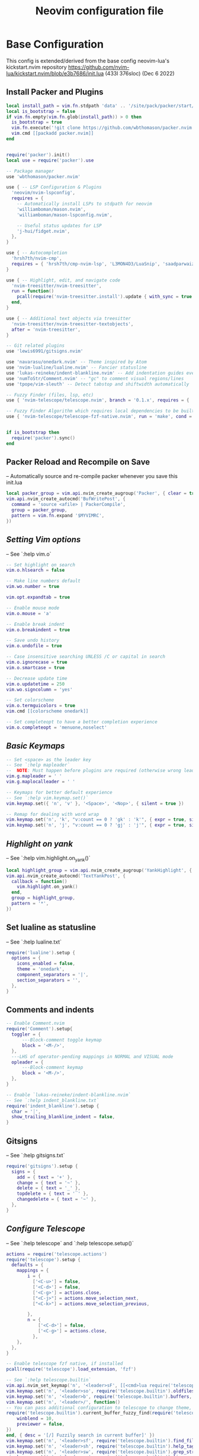 #+Title: Neovim configuration file
#+PROPERTY: header-args:lua :tangle ~/dev/dotfiles/neovim/init.lua

* Base Configuration
This config is extended/derived from the base config neovim-lua's kickstart.nvim repository
https://github.com/nvim-lua/kickstart.nvim/blob/e3b7686/init.lua (433l 376sloc) (Dec 6 2022)

** Install Packer and Plugins

#+begin_src lua
  local install_path = vim.fn.stdpath 'data' .. '/site/pack/packer/start/packer.nvim'
  local is_bootstrap = false
  if vim.fn.empty(vim.fn.glob(install_path)) > 0 then
    is_bootstrap = true
    vim.fn.execute('!git clone https://github.com/wbthomason/packer.nvim ' .. install_path)
    vim.cmd [[packadd packer.nvim]]
  end


  require('packer').init()
  local use = require('packer').use

  -- Package manager
  use 'wbthomason/packer.nvim'

  use { -- LSP Configuration & Plugins
    'neovim/nvim-lspconfig',
    requires = {
      -- Automatically install LSPs to stdpath for neovim
      'williamboman/mason.nvim',
      'williamboman/mason-lspconfig.nvim',

      -- Useful status updates for LSP
      'j-hui/fidget.nvim',
    },
  }

  use { -- Autocompletion
    'hrsh7th/nvim-cmp',
    requires = { 'hrsh7th/cmp-nvim-lsp', 'L3MON4D3/LuaSnip', 'saadparwaiz1/cmp_luasnip' },
  }

  use { -- Highlight, edit, and navigate code
    'nvim-treesitter/nvim-treesitter',
    run = function()
      pcall(require('nvim-treesitter.install').update { with_sync = true })
    end,
  }

  use { -- Additional text objects via treesitter
    'nvim-treesitter/nvim-treesitter-textobjects',
    after = 'nvim-treesitter',
  }

  -- Git related plugins
  use 'lewis6991/gitsigns.nvim'

  use 'navarasu/onedark.nvim' -- Theme inspired by Atom
  use 'nvim-lualine/lualine.nvim' -- Fancier statusline
  use 'lukas-reineke/indent-blankline.nvim' -- Add indentation guides even on blank lines
  use 'numToStr/Comment.nvim' -- "gc" to comment visual regions/lines
  use 'tpope/vim-sleuth' -- Detect tabstop and shiftwidth automatically

  -- Fuzzy Finder (files, lsp, etc)
  use { 'nvim-telescope/telescope.nvim', branch = '0.1.x', requires = { 'nvim-lua/plenary.nvim' } }

  -- Fuzzy Finder Algorithm which requires local dependencies to be built. Only load if `make` is available
  use { 'nvim-telescope/telescope-fzf-native.nvim', run = 'make', cond = vim.fn.executable 'make' == 1 }


  if is_bootstrap then
    require('packer').sync()
  end

#+end_src

** Packer Reload and Recompile on Save
-- Automatically source and re-compile packer whenever you save this init.lua
#+begin_src lua
  local packer_group = vim.api.nvim_create_augroup('Packer', { clear = true })
  vim.api.nvim_create_autocmd('BufWritePost', {
    command = 'source <afile> | PackerCompile',
    group = packer_group,
    pattern = vim.fn.expand '$MYVIMRC',
  })
#+end_src

** [[ Setting Vim options ]]
-- See `:help vim.o`

#+begin_src lua
  -- Set highlight on search
  vim.o.hlsearch = false

  -- Make line numbers default
  vim.wo.number = true

  vim.opt.expandtab = true

  -- Enable mouse mode
  vim.o.mouse = 'a'

  -- Enable break indent
  vim.o.breakindent = true

  -- Save undo history
  vim.o.undofile = true

  -- Case insensitive searching UNLESS /C or capital in search
  vim.o.ignorecase = true
  vim.o.smartcase = true

  -- Decrease update time
  vim.o.updatetime = 250
  vim.wo.signcolumn = 'yes'

  -- Set colorscheme
  vim.o.termguicolors = true
  vim.cmd [[colorscheme onedark]]

  -- Set completeopt to have a better completion experience
  vim.o.completeopt = 'menuone,noselect'

#+end_src

** [[ Basic Keymaps ]]
#+begin_src lua
  -- Set <space> as the leader key
  -- See `:help mapleader`
  --  NOTE: Must happen before plugins are required (otherwise wrong leader will be used)
  vim.g.mapleader = ' '
  vim.g.maplocalleader = ' '

  -- Keymaps for better default experience
  -- See `:help vim.keymap.set()`
  vim.keymap.set({ 'n', 'v' }, '<Space>', '<Nop>', { silent = true })

  -- Remap for dealing with word wrap
  vim.keymap.set('n', 'k', "v:count == 0 ? 'gk' : 'k'", { expr = true, silent = true })
  vim.keymap.set('n', 'j', "v:count == 0 ? 'gj' : 'j'", { expr = true, silent = true })
#+end_src

** [[ Highlight on yank ]]
-- See `:help vim.highlight.on_yank()`
#+begin_src lua
  local highlight_group = vim.api.nvim_create_augroup('YankHighlight', { clear = true })
  vim.api.nvim_create_autocmd('TextYankPost', {
    callback = function()
      vim.highlight.on_yank()
    end,
    group = highlight_group,
    pattern = '*',
  })
#+end_src

** Set lualine as statusline
-- See `:help lualine.txt`
#+begin_src lua
  require('lualine').setup {
    options = {
      icons_enabled = false,
      theme = 'onedark',
      component_separators = '|',
      section_separators = '',
    },
  }
#+end_src

** Comments and indents
#+begin_src lua
  -- Enable Comment.nvim
  require('Comment').setup{
    toggler = {
        ---Block-comment toggle keymap
        block = '<M-/>',
    },
    ---LHS of operator-pending mappings in NORMAL and VISUAL mode
    opleader = {
        ---Block-comment keymap
        block = '<M-/>',
    },
  }

  -- Enable `lukas-reineke/indent-blankline.nvim`
  -- See `:help indent_blankline.txt`
  require('indent_blankline').setup {
    char = '┊',
    show_trailing_blankline_indent = false,
  }
#+end_src

** Gitsigns
-- See `:help gitsigns.txt`
#+begin_src lua
  require('gitsigns').setup {
    signs = {
      add = { text = '+' },
      change = { text = '~' },
      delete = { text = '_' },
      topdelete = { text = '‾' },
      changedelete = { text = '~' },
    },
  }
#+end_src

** [[ Configure Telescope ]]
-- See `:help telescope` and `:help telescope.setup()`

#+begin_src lua
  actions = require('telescope.actions')
  require('telescope').setup {
    defaults = {
      mappings = {
          i = {
            ['<C-u>'] = false,
            ['<C-d>'] = false,
            ['<C-g>'] = actions.close,
            ["<C-j>"] = actions.move_selection_next,
            ["<C-k>"] = actions.move_selection_previous,

          },
          n = {
              ['<C-d>'] = false,
              ['<C-g>'] = actions.close,
            },
      },
    },
  }

  -- Enable telescope fzf native, if installed
  pcall(require('telescope').load_extension, 'fzf')

  -- See `:help telescope.builtin`
  vim.api.nvim_set_keymap('n', '<leader>sF', [[<cmd>lua require('telescope.builtin').find_files({cwd='~/', previewer = false})<CR>]], { noremap = true, silent = true })
  vim.keymap.set('n', '<leader>so', require('telescope.builtin').oldfiles, { desc = '[?] Find recently opened files' })
  vim.keymap.set('n', '<leader>b', require('telescope.builtin').buffers, { desc = '[ ] Find existing buffers' })
  vim.keymap.set('n', '<leader>/', function()
  -- You can pass additional configuration to telescope to change theme, layout, etc.
  require('telescope.builtin').current_buffer_fuzzy_find(require('telescope.themes').get_dropdown {
      winblend = 10,
      previewer = false,
  })
  end, { desc = '[/] Fuzzily search in current buffer]' })
  vim.keymap.set('n', '<leader>sf', require('telescope.builtin').find_files, { desc = '[S]earch [F]iles' })
  vim.keymap.set('n', '<leader>sh', require('telescope.builtin').help_tags, { desc = '[S]earch [H]elp' })
  vim.keymap.set('n', '<leader>sw', require('telescope.builtin').grep_string, { desc = '[S]earch current [W]ord' })
  vim.keymap.set('n', '<leader>sg', require('telescope.builtin').live_grep, { desc = '[S]earch by [G]rep' })
  vim.keymap.set('n', '<leader>sd', require('telescope.builtin').diagnostics, { desc = '[S]earch [D]iagnostics' })

#+end_src

** [[ Configure Treesitter ]]
-- See `:help nvim-treesitter`
#+begin_src lua
  require('nvim-treesitter.configs').setup {
    -- Add languages to be installed here that you want installed for treesitter
    ensure_installed = { 'c', 'cpp', 'go', 'lua', 'python', 'rust', 'typescript', 'help' },

    highlight = { enable = true },
    indent = { enable = true },
    incremental_selection = {
      enable = true,
      keymaps = {
        init_selection = '<c-space>',
        node_incremental = '<c-space>',
        scope_incremental = '<c-s>',
        node_decremental = '<c-backspace>',
      },
    },
    textobjects = {
      select = {
        enable = true,
        lookahead = true, -- Automatically jump forward to textobj, similar to targets.vim
        keymaps = {
          -- You can use the capture groups defined in textobjects.scm
          ['aa'] = '@parameter.outer',
          ['ia'] = '@parameter.inner',
          ['af'] = '@function.outer',
          ['if'] = '@function.inner',
          ['ac'] = '@class.outer',
          ['ic'] = '@class.inner',
        },
      },
      move = {
        enable = true,
        set_jumps = true, -- whether to set jumps in the jumplist
        goto_next_start = {
          [']m'] = '@function.outer',
          [']]'] = '@class.outer',
        },
        goto_next_end = {
          [']M'] = '@function.outer',
          [']['] = '@class.outer',
        },
        goto_previous_start = {
          ['[m'] = '@function.outer',
          ['[['] = '@class.outer',
        },
        goto_previous_end = {
          ['[M'] = '@function.outer',
          ['[]'] = '@class.outer',
        },
      },
      swap = {
        enable = true,
        swap_next = {
          ['<leader>a'] = '@parameter.inner',
        },
        swap_previous = {
          ['<leader>A'] = '@parameter.inner',
        },
      },
    },
  }
#+end_src

** Diagnostic keymaps
#+begin_src lua
  vim.keymap.set('n', '[d', vim.diagnostic.goto_prev)
  vim.keymap.set('n', ']d', vim.diagnostic.goto_next)
  vim.keymap.set('n', '<leader>e', vim.diagnostic.open_float)
  vim.keymap.set('n', '<leader>q', vim.diagnostic.setloclist)
#+end_src

** LSP settings.
--  This function gets run when an LSP connects to a particular buffer.
#+begin_src lua
  local on_attach = function(_, bufnr)
    -- NOTE: Remember that lua is a real programming language, and as such it is possible
    -- to define small helper and utility functions so you don't have to repeat yourself
    -- many times.
    --
    -- In this case, we create a function that lets us more easily define mappings specific
    -- for LSP related items. It sets the mode, buffer and description for us each time.
    local nmap = function(keys, func, desc)
      if desc then
        desc = 'LSP: ' .. desc
      end

      vim.keymap.set('n', keys, func, { buffer = bufnr, desc = desc })
    end

    nmap('<leader>rr', vim.lsp.buf.rename, '[R]e[n]ame')
    nmap('<leader>a', vim.lsp.buf.code_action, '[C]ode [A]ction')

    nmap('gd', vim.lsp.buf.definition, '[G]oto [D]efinition')
    nmap('gi', vim.lsp.buf.implementation, '[G]oto [I]mplementation')
    nmap('gr', require('telescope.builtin').lsp_references, '[G]oto [R]eferences')
    nmap('<leader>ds', require('telescope.builtin').lsp_document_symbols, '[D]ocument [S]ymbols')
    nmap('<leader>ws', require('telescope.builtin').lsp_dynamic_workspace_symbols, '[W]orkspace [S]ymbols')

    -- See `:help K` for why this keymap
    nmap('K', vim.lsp.buf.hover, 'Hover Documentation')
    nmap('<C-k>', vim.lsp.buf.signature_help, 'Signature Documentation')

    -- Lesser used LSP functionality
    nmap('gD', vim.lsp.buf.declaration, '[G]oto [D]eclaration')
    nmap('<leader>D', vim.lsp.buf.type_definition, 'Type [D]efinition')
    nmap('<leader>wa', vim.lsp.buf.add_workspace_folder, '[W]orkspace [A]dd Folder')
    nmap('<leader>wr', vim.lsp.buf.remove_workspace_folder, '[W]orkspace [R]emove Folder')
    nmap('<leader>wl', function()
      print(vim.inspect(vim.lsp.buf.list_workspace_folders()))
    end, '[W]orkspace [L]ist Folders')

    -- Create a command `:Format` local to the LSP buffer
    vim.api.nvim_buf_create_user_command(bufnr, 'Format', function(_)
      if vim.lsp.buf.format then
        vim.lsp.buf.format()
      elseif vim.lsp.buf.formatting then
        vim.lsp.buf.formatting()
      end
    end, { desc = 'Format current buffer with LSP' })
  end

  -- Setup mason so it can manage external tooling
  require('mason').setup()

  -- Enable the following language servers
  -- Feel free to add/remove any LSPs that you want here. They will automatically be installed
  local servers = { 'clangd', 'rust_analyzer', 'pyright', 'tsserver', 'sumneko_lua', 'gopls' }

  -- Ensure the servers above are installed
  require('mason-lspconfig').setup {
    ensure_installed = servers,
  }

  -- nvim-cmp supports additional completion capabilities
  local capabilities = vim.lsp.protocol.make_client_capabilities()
  capabilities = require('cmp_nvim_lsp').default_capabilities(capabilities)

  for _, lsp in ipairs(servers) do
    require('lspconfig')[lsp].setup {
      on_attach = on_attach,
      capabilities = capabilities,
    }
  end
#+end_src

*** Turn on status information
#+begin_src lua
require('fidget').setup()
#+end_src

*** Example Custom Config for lua
#+begin_src lua

-- Make runtime files discoverable to the server
local runtime_path = vim.split(package.path, ';')
table.insert(runtime_path, 'lua/?.lua')
table.insert(runtime_path, 'lua/?/init.lua')

require('lspconfig').sumneko_lua.setup {
  on_attach = on_attach,
  capabilities = capabilities,
  settings = {
    Lua = {
      runtime = {
        -- Tell the language server which version of Lua you're using (most likely LuaJIT)
        version = 'LuaJIT',
        -- Setup your lua path
        path = runtime_path,
      },
      diagnostics = {
        globals = { 'vim' },
      },
      workspace = { library = vim.api.nvim_get_runtime_file('', true) },
      -- Do not send telemetry data containing a randomized but unique identifier
      telemetry = { enable = false },
    },
  },
}


local cmp = require 'cmp'
local luasnip = require 'luasnip'

cmp.setup {
  snippet = {
    expand = function(args)
      luasnip.lsp_expand(args.body)
    end,
  },
  mapping = cmp.mapping.preset.insert {
    ['<C-d>'] = cmp.mapping.scroll_docs(-4),
    ['<C-f>'] = cmp.mapping.scroll_docs(4),
    ['<C-Space>'] = cmp.mapping.complete(),
    ['<CR>'] = cmp.mapping.confirm {
      behavior = cmp.ConfirmBehavior.Replace,
      select = true,
    },
    ['<C-y>'] = cmp.mapping.confirm {
      behavior = cmp.ConfirmBehavior.Replace,
      select = true,
    },
    ['<C-j>'] = cmp.mapping(function(fallback)
      if cmp.visible() then
        cmp.select_next_item()
      end
    end, { 'i', 's' }),
    ['<Tab>'] = cmp.mapping(function(fallback)
      if cmp.visible() then
        cmp.select_next_item()
      elseif luasnip.expand_or_jumpable() then
        luasnip.expand_or_jump()
      else
        fallback()
      end
    end, { 'i', 's' }),
    ['<C-k>'] = cmp.mapping(function(fallback)
      if cmp.visible() then
        cmp.select_prev_item()
      end
    end, { 'i', 's' }),
    ['<S-Tab>'] = cmp.mapping(function(fallback)
      if cmp.visible() then
        cmp.select_prev_item()
      elseif luasnip.jumpable(-1) then
        luasnip.jump(-1)
      else
        fallback()
      end
    end, { 'i', 's' }),
  },
  sources = {
    { name = 'nvim_lsp' },
    { name = 'luasnip' },
  },
}

-- The line beneath this is called `modeline`. See `:help modeline`
-- vim: ts=2 sts=2 sw=2 et

#+end_src

* Vim Keymaps
#+begin_src lua
  --Remap kj, ctrl+g as escape key
  vim.api.nvim_set_keymap('i', 'kj', '<esc>', { noremap = true })
  vim.api.nvim_set_keymap('c', 'kj', '<esc>', { noremap = true })
  vim.api.nvim_set_keymap('i', '<C-g>', '<esc>', { noremap = true })
  vim.api.nvim_set_keymap('c', '<C-g>', '<esc>', { noremap = true })

  -- when replacing the repcaled item gets in the keyboard no i dont want that
  vim.keymap.set({ "n", "x", "o" }, "<leader>p", "\"_dP")

  -- org like updown of selected region more visual
  vim.keymap.set("v", "J", ":m '>+1<CR>gv=gv")
  vim.keymap.set("v", "K", ":m '<-2<CR>gv=gv")

#+end_src

* UI Conf
#+begin_src lua
  vim.opt.nu = true
  vim.opt.relativenumber = true

  -- Recommended
  vim.opt.smarttab = true
  vim.opt.smartindent = true
  vim.opt.autoindent = true

  -- no swaps only long undo backup with undotree
  vim.opt.swapfile = false
  vim.opt.backup = false
  vim.opt.undofile = true

  -- dont wait to scroll till my cursor is at screen edge
  vim.opt.scrolloff = 8

  vim.opt.colorcolumn = "80"
#+end_src
* NetRW
#+begin_src lua
vim.keymap.set("n", "<C-x>d", vim.cmd.Ex)
#+end_src
* Languages
** Python
*** Vim-Venom : Venv Activator
#+begin_src lua
  use 'rafi/vim-venom'
  require('venom').setup({
    auto_activate = true,
    symbol = '🐍',
    root_patterns = {'.venv', '.python-version'},
  })
#+end_src
*** Pyright
#+begin_src lua
  -- Set a venv for pynvim
  vim.cmd [[let g:python3_host_prog = '~/.local/pipx/venvs/ipython/bin/python']]
  -- Disable python2 provider
  vim.cmd[[let g:loaded_python_provider = 0]]
  local configs = require('lspconfig/configs')
  local util = require('lspconfig/util')

  local path = util.path

  local function get_python_path(workspace)
    -- Use activated virtualenv.
    if vim.env.VIRTUAL_ENV then
      return path.join(vim.env.VIRTUAL_ENV, 'bin', 'python')
    end

    --[=====[
    -- Find and use virtualenv via poetry in workspace directory.
    local match = vim.fn.glob(path.join(workspace, 'poetry.lock'))
    if match ~= '' then
       local venv = vim.fn.trim(vim.fn.system('poetry env info -p'))
       return path.join(venv, 'bin', 'python')
    end
    --]=====]

    -- Find and use virtualenv in workspace directory.
    for _, pattern in ipairs({'*', '.*'}) do
      local match = vim.fn.glob(path.join(workspace, pattern, 'pyvenv.cfg'))
      if match ~= '' then
        return path.join(path.dirname(match), 'bin', 'python')
      end
    end

    -- Fallback to system Python.
    return exepath('python3') or exepath('python') or 'python'
  end

  require'lspconfig'.pyright.setup{
     on_attach=on_attach,
     capabilities=capabilities,
     cmd = { "pyright-langserver", "--stdio" },
    before_init = function(_, config)
      config.settings.python.pythonPath = get_python_path(config.root_dir)
    end,
      filetypes = { "python" },
      settings = {
        python = {
          analysis = {
            autoSearchPaths = true,
            diagnosticMode = "workspace",
            useLibraryCodeForTypes = true
          }
        }
      },
      single_file_support = true
  }
#+end_src
** Go
#+begin_src lua
  -- Go setup
  use 'ray-x/go.nvim'
  use 'ray-x/guihua.lua' -- recommanded if need floating window support

  require('go').setup()
  -- Run gofmt + goimport on save
  local format_sync_grp = vim.api.nvim_create_augroup("GoImport", {})
  vim.api.nvim_create_autocmd("BufWritePre", {
    pattern = "*.go",
    callback = function()
     require('go.format').goimport()
    end,
    group = format_sync_grp,
  })

  local go_capabilities = require('cmp_nvim_lsp').default_capabilities(vim.lsp.protocol.make_client_capabilities())
  require('go').setup({
    -- other setups ....
    lsp_cfg = {
      capabilities = go_capabilities,
      -- other setups
    },
  })
  require("go.format").goimport()  -- goimport + gofmt
#+end_src

* NeoGIt

#+begin_src lua
  use {
   'TimUntersberger/neogit',
   requires = {
     'nvim-lua/plenary.nvim',
     'sindrets/diffview.nvim'
   }
  }

  vim.api.nvim_set_keymap('n', '<leader>g', [[<cmd>lua require('neogit').open()<CR>]], { noremap = true, silent = true })
  vim.api.nvim_set_keymap('i', '<C-x>g', [[<cmd>lua require('neogit').open()<CR>]], { noremap = true, silent = true })
  vim.api.nvim_set_keymap('n', '<C-x>g', [[<cmd>lua require('neogit').open()<CR>]], { noremap = true, silent = true })
  local neogit = require("neogit")

  neogit.setup {
    disable_signs = false,
    disable_hint = false,
    disable_context_highlighting = false,
    disable_commit_confirmation = false,
    auto_refresh = true,
    disable_builtin_notifications = false,
    commit_popup = {
        kind = "split",
    },
    -- Change the default way of opening neogit
    kind = "tab",
    -- customize displayed signs
    signs = {
      -- { CLOSED, OPENED }
      section = { ">", "v" },
      item = { ">", "v" },
      hunk = { "", "" },
    },
    integrations = {
      -- Neogit only provides inline diffs. If you want a more traditional way to look at diffs, you can use `sindrets/diffview.nvim`.
      -- The diffview integration enables the diff popup, which is a wrapper around `sindrets/diffview.nvim`.
      --
      -- Requires you to have `sindrets/diffview.nvim` installed.
      -- use {
      --   'TimUntersberger/neogit',
      --   requires = {
      --     'nvim-lua/plenary.nvim',
      --     'sindrets/diffview.nvim'
      --   }
      -- }
      --
      diffview = false
    },
    -- Setting any section to `false` will make the section not render at all
    sections = {
      untracked = {
        folded = false
      },
      unstaged = {
        folded = false
      },
      staged = {
        folded = false
      },
      stashes = {
        folded = true
      },
      unpulled = {
        folded = true
      },
      unmerged = {
        folded = false
      },
      recent = {
        folded = true
      },
    },
    -- override/add mappings
    mappings = {
      -- modify status buffer mappings
      status = {
        -- Adds a mapping with "B" as key that does the "BranchPopup" command
        ["B"] = "BranchPopup",
        -- Removes the default mapping of "s"
        ["s"] = "",
      }
    }
  }

#+end_src

* Project Nvim
#+begin_src lua
  use {
    "ahmedkhalf/project.nvim",
    config = function()
      require("project_nvim").setup {
         show_hidden = true,
        -- your configuration comes here
        -- or leave it empty to use the default settings
        -- refer to the configuration section below
      }
    end
  }
  require('telescope').load_extension('projects')
  vim.api.nvim_set_keymap('n', '<leader>sp', [[<cmd>lua require('telescope').extensions.projects.projects{}<CR>]], { noremap = true, silent = true })
#+end_src

* Copilot
#+begin_src lua
use 'github/copilot.vim'
#+end_src
* Harpoon
#+begin_src lua
  use {
     'ThePrimeagen/harpoon',
     requires = {
      'nvim-lua/plenary.nvim',
    }
  }
  local mark = require("harpoon.mark")
  local ui = require("harpoon.ui")

  require("telescope").load_extension('harpoon')
  vim.keymap.set('n', '<leader>ha', function() mark.add_file() end, { desc = '[H]arpoon [A]dd' })
  vim.keymap.set('n', '<leader>hm', function() ui.toggle_quick_menu() end, { desc = '[H]arpoon [M]menu'})
  vim.keymap.set('n', '<leader>hp', function() ui.nav_prev() end, { desc = '[H]arpoon [P]rev File' })
  vim.keymap.set('n', '<leader>hn', function() ui.nav_next() end, { desc = '[H]arpoon [N]ext File' })
  vim.keymap.set('n', '<leader>h1', function() return ui.nav_file(1) end, { desc = '[H]arpoon File [1]' })
  vim.keymap.set('n', '<leader>h2', function() return ui.nav_file(2) end)
  vim.keymap.set('n', '<leader>h3', function() return ui.nav_file(3) end)
  vim.keymap.set('n', '<leader>h4', function() return ui.nav_file(4) end)
  vim.keymap.set('n', '<leader>h5', function() return ui.nav_file(5) end)
  vim.keymap.set('n', '<leader>h6', function() return ui.nav_file(6) end)
  vim.keymap.set('n', '<leader>h7', function() return ui.nav_file(7) end)
  vim.keymap.set('n', '<leader>h8', function() return ui.nav_file(8) end)

#+end_src

* Undo-Tree
#+begin_src lua
use 'mbbill/undotree'
#+end_src
* Sniprun
Run visual selected block of code. Repl/Notebook style developement
#+begin_src lua
  use { 'michaelb/sniprun', run = 'bash ./install.sh'}
#+end_src

* Float Terminal
#+begin_src lua
use 'voldikss/vim-floaterm'
-- Configuration example
vim.cmd[[let g:floaterm_keymap_new    = '<leader>tn']]
vim.cmd[[let g:floaterm_keymap_prev   = '<leader>tp']]
vim.cmd[[let g:floaterm_keymap_next   = '<leader>tn']]
vim.cmd[[let g:floaterm_keymap_toggle = '<leader>tt']]
#+end_src
* Dap Mode
#+begin_src lua
  -- Debuggers
  use 'mfussenegger/nvim-dap'
  use 'rcarriga/nvim-dap-ui'
  use 'theHamsta/nvim-dap-virtual-text'
#+end_src

* Which-Key
#+begin_src lua
  use {
  "folke/which-key.nvim",
  config = function()
      require("which-key").setup {
      -- your configuration comes here
      -- or leave it empty to use the default settings
      -- refer to the configuration section below
      }
  end
  }

#+end_src

* Svart: Char jumper
Like Avy, use two char labels to jump to any text of visual screen.
#+begin_src lua
  use 'https://gitlab.com/madyanov/svart.nvim'
vim.keymap.set({ "n", "x", "o" }, "<leader><space>", "<Cmd>Svart<CR>")        -- begin exact search
  vim.keymap.set({ "n", "x", "o" }, "S", "<Cmd>SvartRegex<CR>")   -- begin regex search
  vim.keymap.set({ "n", "x", "o" }, "gs", "<Cmd>SvartRepeat<CR>") -- repeat with last accepted query

#+end_src

* Game: Vim Be Good
#+begin_src lua
use 'ThePrimeagen/vim-be-good'
#+end_src
